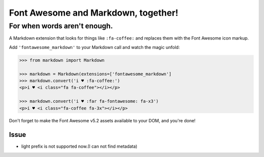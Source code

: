 Font Awesome and Markdown, together!
####################################

For when words aren't enough.
-----------------------------

.. image:: https://travis-ci.org/bmcorser/fontawesome-markdown.svg?branch=0.2.4
    :target: https://travis-ci.org/bmcorser/fontawesome-markdown

A Markdown extension that looks for things like ``:fa-coffee:`` and replaces
them with the Font Awesome icon markup.

Add ``'fontawesome_markdown'`` to your Markdown call and watch the
magic unfold:

.. code-block:: python

    >>> from markdown import Markdown

    >>> markdown = Markdown(extensions=['fontawesome_markdown']
    >>> markdown.convert('i ♥ :fa-coffee:')
    <p>i ♥ <i class="fa fa-coffee"></i></p>

    >>> markdown.convert('i ♥ :far fa-fontawesome: fa-x3')
    <p>i ♥ <i class="fa-coffee fa-3x"></i></p>


Don't forget to make the Font Awesome v5.2 assets available to your DOM, and you're done!

Issue
========

* light prefix is not supported now.(I can not find metadata)
